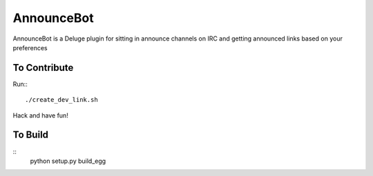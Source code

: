 ===========
AnnounceBot
===========

AnnounceBot is a Deluge plugin for sitting in announce channels on IRC and
getting announced links based on your preferences


To Contribute
=============

Run:::

    ./create_dev_link.sh

Hack and have fun!


To Build
========

::
    python setup.py build_egg
